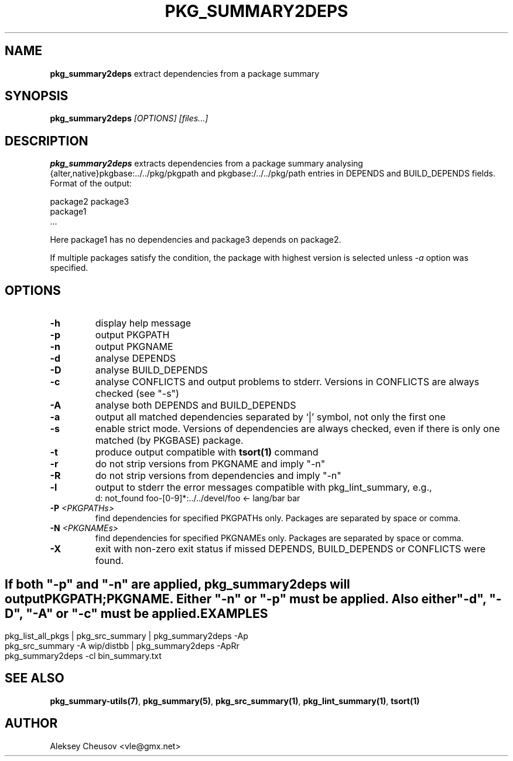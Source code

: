 .\"	$NetBSD: pkg_summary2deps.1,v 1.9 2011/01/10 22:34:05 cheusov Exp $
.\"
.\" Copyright (c) 2008-2010 by Aleksey Cheusov (cheusov@tut.by)
.\" Absolutely no warranty.
.\"
.\" ------------------------------------------------------------------
.de VB \" Verbatim Begin
.ft CW
.nf
.ne \\$1
..
.de VE \" Verbatim End
.ft R
.fi
..
.\" ------------------------------------------------------------------
.TH PKG_SUMMARY2DEPS 1 "Nov 18, 2010" "" ""
.SH NAME
.B pkg_summary2deps
extract dependencies from a package summary
.SH SYNOPSIS
.BI pkg_summary2deps " [OPTIONS] [files...]"
.SH DESCRIPTION
.B pkg_summary2deps
extracts dependencies from a package summary analysing
{alter,native}pkgbase:../../pkg/pkgpath and
pkgbase:/../../pkg/path entries in DEPENDS and
BUILD_DEPENDS fields.  Format of the output:
.VB

   package2 package3
   package1
   ...

.VE
Here package1 has no dependencies and package3 depends on package2.
.P
If multiple packages satisfy the condition, the package with highest
version is selected unless
.I -a
option was specified.
.SH OPTIONS
.TP
.B "-h"
display help message
.TP
.B "-p"
output PKGPATH
.TP
.B "-n"
output PKGNAME
.TP
.B "-d"
analyse DEPENDS
.TP
.B "-D"
analyse BUILD_DEPENDS
.TP
.B "-c"
analyse CONFLICTS and output problems to stderr.
Versions in CONFLICTS are always checked (see "-s")
.TP
.B "-A"
analyse both DEPENDS and BUILD_DEPENDS
.TP
.B "-a"
output all matched dependencies separated by `|' symbol,
not only the first one
.TP
.B "-s"
enable strict mode. Versions of dependencies are always checked, even
if there is only one matched (by PKGBASE) package.
.TP
.B "-t"
produce output compatible with
.B tsort(1)
command
.TP
.B "-r"
do not strip versions from PKGNAME and imply "-n"
.TP
.B "-R"
do not strip versions from dependencies and imply "-n"
.TP
.B "-l"
output to stderr the error messages
compatible with pkg_lint_summary, e.g.,
.VB
d: not_found foo-[0-9]*:../../devel/foo <- lang/bar bar
.VE
.TP
.BI "-P " "<PKGPATHs>"
find dependencies for specified PKGPATHs only.
Packages are separated by space or comma.
.TP
.BI "-N " "<PKGNAMEs>"
find dependencies for specified PKGNAMEs only.
Packages are separated by space or comma.
.TP
.B "-X"
exit with non-zero exit status if missed
DEPENDS, BUILD_DEPENDS or CONFLICTS were found.
.SH ""
If both "-p" and "-n" are applied,
.B pkg_summary2deps
will output
.br
PKGPATH;PKGNAME. Either "-n" or "-p" must be applied.
Also either "-d", "-D", "-A" or "-c" must be applied.
.SH EXAMPLES
.VB
pkg_list_all_pkgs | pkg_src_summary | pkg_summary2deps -Ap
pkg_src_summary -A wip/distbb | pkg_summary2deps -ApRr
pkg_summary2deps -cl bin_summary.txt
.VE
.SH SEE ALSO
.BR pkg_summary-utils(7) ,
.BR pkg_summary(5) ,
.BR pkg_src_summary(1) ,
.BR pkg_lint_summary(1) ,
.BR tsort(1)
.SH AUTHOR
Aleksey Cheusov <vle@gmx.net>
